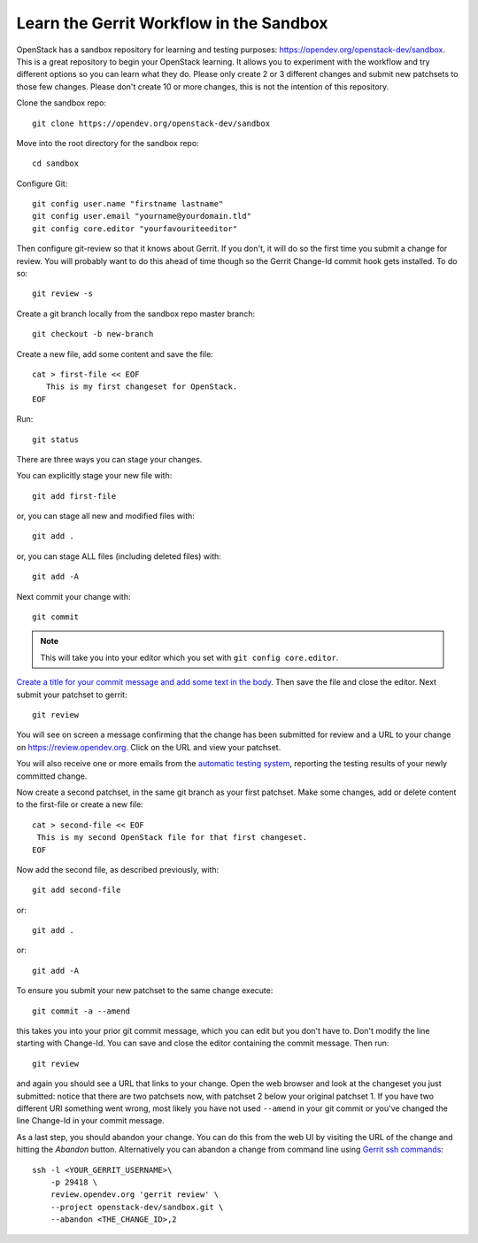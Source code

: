 .. _sandbox:

Learn the Gerrit Workflow in the Sandbox
----------------------------------------

OpenStack has a sandbox repository for learning and testing purposes:
https://opendev.org/openstack-dev/sandbox. This is a great
repository to begin your OpenStack learning. It allows you to experiment
with the workflow and try different options so you can learn what they do.
Please only create 2 or 3 different changes and submit new patchsets to
those few changes. Please don't create 10 or more changes, this is not the
intention of this repository.

Clone the sandbox repo::

  git clone https://opendev.org/openstack-dev/sandbox

Move into the root directory for the sandbox repo::

  cd sandbox

Configure Git::

  git config user.name "firstname lastname"
  git config user.email "yourname@yourdomain.tld"
  git config core.editor "yourfavouriteeditor"

Then configure git-review so that it knows about Gerrit. If you don't, it will
do so the first time you submit a change for review. You will probably want to
do this ahead of time though so the Gerrit Change-Id commit hook gets
installed. To do so::

  git review -s

Create a git branch locally from the sandbox repo master branch::

  git checkout -b new-branch

Create a new file, add some content and save the file::

  cat > first-file << EOF
     This is my first changeset for OpenStack.
  EOF

Run::

  git status

There are three ways you can stage your changes.

You can explicitly stage your new file with::

  git add first-file

or, you can stage all new and modified files with::

  git add .

or, you can stage ALL files (including deleted files) with::

  git add -A

Next commit your change with::

  git commit

.. note::
    This will take you into your editor which you set with ``git config core.editor``.

`Create a title for your commit message and add some text in the body.
<https://wiki.openstack.org/wiki/GitCommitMessages#Summary_of_Git_commit_message_structure>`_
Then save the file and close the editor. Next submit your patchset to gerrit::

  git review

You will see on screen a message confirming that the change has been
submitted for review and a URL to your change on
https://review.opendev.org. Click on the URL and view your patchset.

You will also receive one or more emails from the
`automatic testing system <https://docs.openstack.org/infra/manual/developers.html#automated-testing>`_,
reporting the testing results of your newly committed change.

Now create a second patchset, in the same git branch as your first patchset.
Make some changes, add or delete content to the first-file or create a
new file::

  cat > second-file << EOF
   This is my second OpenStack file for that first changeset.
  EOF

Now add the second file, as described previously, with::

  git add second-file

or::

  git add .

or::

  git add -A

To ensure you submit your new patchset to the same change execute::

  git commit -a --amend

this takes you into your prior git commit message, which you can edit but you
don't have to. Don't modify the line starting with Change-Id. You can
save and close the editor containing the commit message. Then run::

  git review

and again you should see a URL that links to your change. Open the
web browser and look at the changeset you just submitted: notice that
there are two patchsets now, with patchset 2 below your original
patchset 1. If you have two different URI something went wrong, most
likely you have not used ``--amend`` in your git commit or you've
changed the line Change-Id in your commit message.

As a last step, you should abandon your change. You can do this from
the web UI by visiting the URL of the change and hitting the *Abandon*
button. Alternatively you can abandon a change from command
line using `Gerrit ssh commands <https://review.opendev.org/Documentation/cmd-review.html>`_::

  ssh -l <YOUR_GERRIT_USERNAME>\
      -p 29418 \
      review.opendev.org 'gerrit review' \
      --project openstack-dev/sandbox.git \
      --abandon <THE_CHANGE_ID>,2
